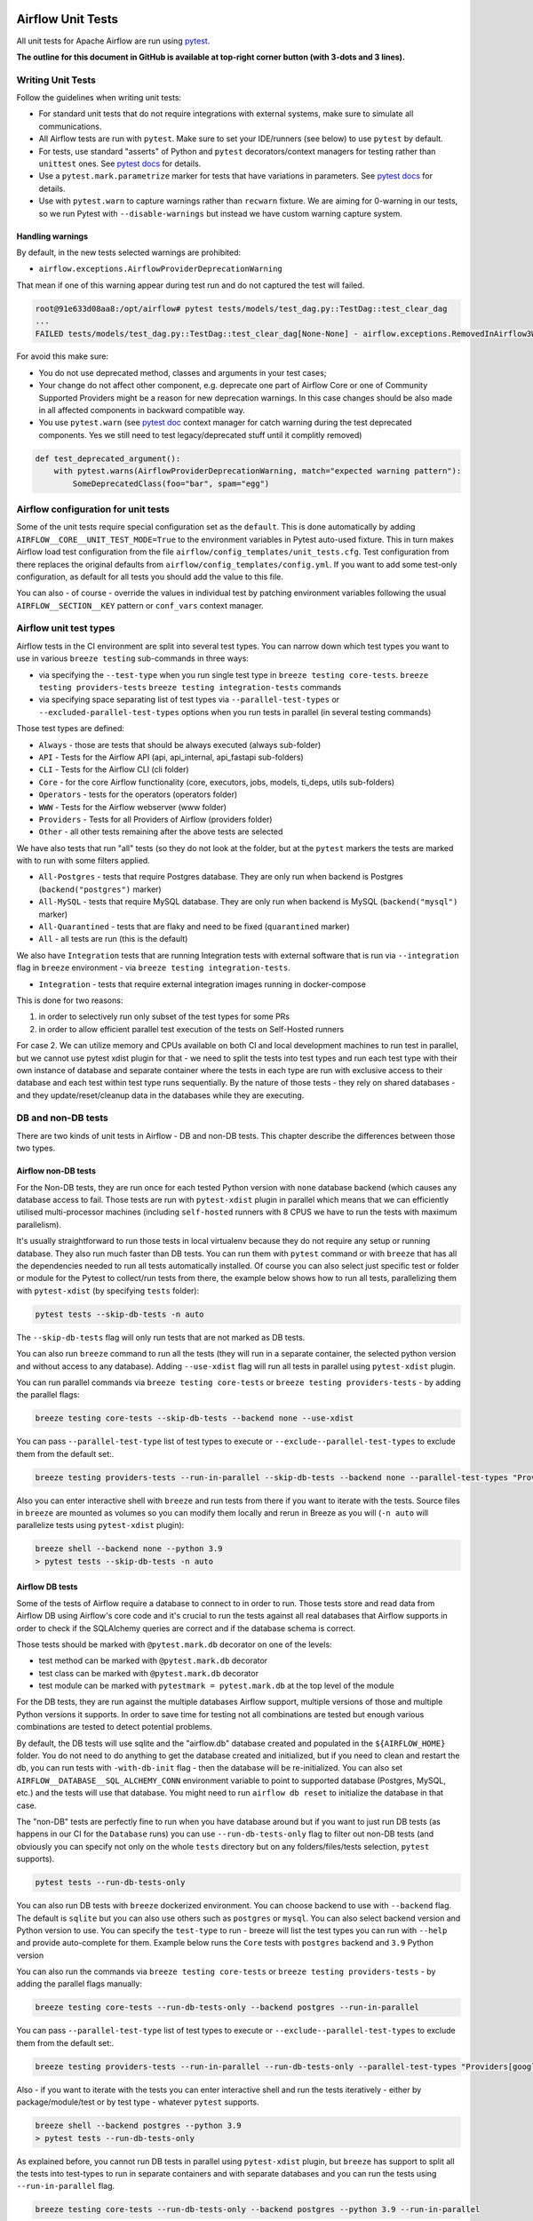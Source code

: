  .. Licensed to the Apache Software Foundation (ASF) under one
    or more contributor license agreements.  See the NOTICE file
    distributed with this work for additional information
    regarding copyright ownership.  The ASF licenses this file
    to you under the Apache License, Version 2.0 (the
    "License"); you may not use this file except in compliance
    with the License.  You may obtain a copy of the License at

 ..   http://www.apache.org/licenses/LICENSE-2.0

 .. Unless required by applicable law or agreed to in writing,
    software distributed under the License is distributed on an
    "AS IS" BASIS, WITHOUT WARRANTIES OR CONDITIONS OF ANY
    KIND, either express or implied.  See the License for the
    specific language governing permissions and limitations
    under the License.

Airflow Unit Tests
==================

All unit tests for Apache Airflow are run using `pytest <http://doc.pytest.org/en/latest/>`_.

**The outline for this document in GitHub is available at top-right corner button (with 3-dots and 3 lines).**

Writing Unit Tests
------------------

Follow the guidelines when writing unit tests:

* For standard unit tests that do not require integrations with external systems, make sure to simulate all communications.
* All Airflow tests are run with ``pytest``. Make sure to set your IDE/runners (see below) to use ``pytest`` by default.
* For tests, use standard "asserts" of Python and ``pytest`` decorators/context managers for testing
  rather than ``unittest`` ones. See `pytest docs <http://doc.pytest.org/en/latest/assert.html>`__ for details.
* Use a ``pytest.mark.parametrize`` marker for tests that have variations in parameters.
  See `pytest docs <https://docs.pytest.org/en/latest/how-to/parametrize.html>`__ for details.
* Use with ``pytest.warn`` to capture warnings rather than ``recwarn`` fixture. We are aiming for 0-warning in our
  tests, so we run Pytest with ``--disable-warnings`` but instead we have custom warning capture system.

Handling warnings
.................

By default, in the new tests selected warnings are prohibited:

* ``airflow.exceptions.AirflowProviderDeprecationWarning``

That mean if one of this warning appear during test run and do not captured the test will failed.

.. code-block:: console

    root@91e633d08aa8:/opt/airflow# pytest tests/models/test_dag.py::TestDag::test_clear_dag
    ...
    FAILED tests/models/test_dag.py::TestDag::test_clear_dag[None-None] - airflow.exceptions.RemovedInAirflow3Warning: Calling `DAG.create_dagrun()` without an explicit data interval is deprecated

For avoid this make sure:

* You do not use deprecated method, classes and arguments in your test cases;
* Your change do not affect other component, e.g. deprecate one part of Airflow Core or one of Community Supported
  Providers might be a reason for new deprecation warnings. In this case changes should be also made in all affected
  components in backward compatible way.
* You use ``pytest.warn`` (see `pytest doc <https://docs.pytest.org/en/latest/how-to/capture-warnings.html#warns>`__
  context manager for catch warning during the test deprecated components.
  Yes we still need to test legacy/deprecated stuff until it complitly removed)

.. code-block:: python

    def test_deprecated_argument():
        with pytest.warns(AirflowProviderDeprecationWarning, match="expected warning pattern"):
            SomeDeprecatedClass(foo="bar", spam="egg")


Airflow configuration for unit tests
------------------------------------

Some of the unit tests require special configuration set as the ``default``. This is done automatically by
adding ``AIRFLOW__CORE__UNIT_TEST_MODE=True`` to the environment variables in Pytest auto-used
fixture. This in turn makes Airflow load test configuration from the file
``airflow/config_templates/unit_tests.cfg``. Test configuration from there replaces the original
defaults from ``airflow/config_templates/config.yml``. If you want to add some test-only configuration,
as default for all tests you should add the value to this file.

You can also - of course - override the values in individual test by patching environment variables following
the usual ``AIRFLOW__SECTION__KEY`` pattern or ``conf_vars`` context manager.

Airflow unit test types
-----------------------

Airflow tests in the CI environment are split into several test types. You can narrow down which
test types you want to use in various ``breeze testing`` sub-commands in three ways:

* via specifying the ``--test-type`` when you run single test type in ``breeze testing core-tests``.
  ``breeze testing providers-tests`` ``breeze testing integration-tests`` commands
* via specifying space separating list of test types via ``--parallel-test-types`` or
  ``--excluded-parallel-test-types`` options when you run tests in parallel (in several testing commands)

Those test types are defined:

* ``Always`` - those are tests that should be always executed (always sub-folder)
* ``API`` - Tests for the Airflow API (api, api_internal, api_fastapi sub-folders)
* ``CLI`` - Tests for the Airflow CLI (cli folder)
* ``Core`` - for the core Airflow functionality (core, executors, jobs, models, ti_deps, utils sub-folders)
* ``Operators`` - tests for the operators (operators folder)
* ``WWW`` - Tests for the Airflow webserver (www folder)
* ``Providers`` - Tests for all Providers of Airflow (providers folder)
* ``Other`` - all other tests remaining after the above tests are selected

We have also tests that run "all" tests (so they do not look at the folder, but at the ``pytest`` markers
the tests are marked with to run with some filters applied.

* ``All-Postgres`` - tests that require Postgres database. They are only run when backend is Postgres (``backend("postgres")`` marker)
* ``All-MySQL`` - tests that require MySQL database. They are only run when backend is MySQL (``backend("mysql")`` marker)
* ``All-Quarantined`` - tests that are flaky and need to be fixed (``quarantined`` marker)
* ``All`` - all tests are run (this is the default)


We also have ``Integration`` tests that are running Integration tests with external software that is run
via ``--integration`` flag in ``breeze`` environment - via ``breeze testing integration-tests``.

* ``Integration`` - tests that require external integration images running in docker-compose

This is done for two reasons:

1. in order to selectively run only subset of the test types for some PRs
2. in order to allow efficient parallel test execution of the tests on Self-Hosted runners

For case 2. We can utilize memory and CPUs available on both CI and local development machines to run
test in parallel, but we cannot use pytest xdist plugin for that - we need to split the tests into test
types and run each test type with their own instance of database and separate container where the tests
in each type are run with exclusive access to their database and each test within test type runs sequentially.
By the nature of those tests - they rely on shared databases - and they update/reset/cleanup data in the
databases while they are executing.


DB and non-DB tests
-------------------

There are two kinds of unit tests in Airflow - DB and non-DB tests. This chapter describe the differences
between those two types.

Airflow non-DB tests
....................

For the Non-DB tests, they are run once for each tested Python version with ``none`` database backend (which
causes any database access to fail. Those tests are run with ``pytest-xdist`` plugin in parallel which
means that we can efficiently utilised multi-processor machines (including ``self-hosted`` runners with
8 CPUS we have to run the tests with maximum parallelism).

It's usually straightforward to run those tests in local virtualenv because they do not require any
setup or running database. They also run much faster than DB tests. You can run them with ``pytest`` command
or with ``breeze`` that has all the dependencies needed to run all tests automatically installed. Of course
you can also select just specific test or folder or module for the Pytest to collect/run tests from there,
the example below shows how to run all tests, parallelizing them with ``pytest-xdist``
(by specifying ``tests`` folder):

.. code-block:: bash

    pytest tests --skip-db-tests -n auto


The ``--skip-db-tests`` flag will only run tests that are not marked as DB tests.


You can also run ``breeze`` command to run all the tests (they will run in a separate container,
the selected python version and without access to any database). Adding ``--use-xdist`` flag will run all
tests in parallel using ``pytest-xdist`` plugin.

You can run parallel commands via ``breeze testing core-tests`` or ``breeze testing providers-tests``
- by adding the parallel flags:

.. code-block:: bash

    breeze testing core-tests --skip-db-tests --backend none --use-xdist

You can pass ``--parallel-test-type`` list of test types to execute or ``--exclude--parallel-test-types``
to exclude them from the default set:.

.. code-block:: bash

    breeze testing providers-tests --run-in-parallel --skip-db-tests --backend none --parallel-test-types "Providers[google] Providers[amazon]"

Also you can enter interactive shell with ``breeze`` and run tests from there if you want to iterate
with the tests. Source files in ``breeze`` are mounted as volumes so you can modify them locally and
rerun in Breeze as you will (``-n auto`` will parallelize tests using ``pytest-xdist`` plugin):

.. code-block:: bash

    breeze shell --backend none --python 3.9
    > pytest tests --skip-db-tests -n auto


Airflow DB tests
................

Some of the tests of Airflow require a database to connect to in order to run. Those tests store and read data
from Airflow DB using Airflow's core code and it's crucial to run the tests against all real databases
that Airflow supports in order to check if the SQLAlchemy queries are correct and if the database schema is
correct.

Those tests should be marked with ``@pytest.mark.db`` decorator on one of the levels:

* test method can be marked with ``@pytest.mark.db`` decorator
* test class can be marked with ``@pytest.mark.db`` decorator
* test module can be marked with ``pytestmark = pytest.mark.db`` at the top level of the module

For the DB tests, they are run against the multiple databases Airflow support, multiple versions of those
and multiple Python versions it supports. In order to save time for testing not all combinations are
tested but enough various combinations are tested to detect potential problems.

By default, the DB tests will use sqlite and the "airflow.db" database created and populated in the
``${AIRFLOW_HOME}`` folder. You do not need to do anything to get the database created and initialized,
but if you need to clean and restart the db, you can run tests with ``-with-db-init`` flag - then the
database will be re-initialized. You can also set ``AIRFLOW__DATABASE__SQL_ALCHEMY_CONN`` environment
variable to point to supported database (Postgres, MySQL, etc.) and the tests will use that database. You
might need to run ``airflow db reset`` to initialize the database in that case.

The "non-DB" tests are perfectly fine to run when you have database around but if you want to just run
DB tests (as happens in our CI for the ``Database`` runs) you can use ``--run-db-tests-only`` flag to filter
out non-DB tests (and obviously you can specify not only on the whole ``tests`` directory but on any
folders/files/tests selection, ``pytest`` supports).

.. code-block:: bash

    pytest tests --run-db-tests-only

You can also run DB tests with ``breeze`` dockerized environment. You can choose backend to use with
``--backend`` flag. The default is ``sqlite`` but you can also use others such as ``postgres`` or ``mysql``.
You can also select backend version and Python version to use. You can specify the ``test-type`` to run -
breeze will list the test types you can run with ``--help`` and provide auto-complete for them. Example
below runs the ``Core`` tests with ``postgres`` backend and ``3.9`` Python version

You can also run the commands via ``breeze testing core-tests`` or ``breeze testing providers-tests``
- by adding the parallel flags manually:

.. code-block:: bash

    breeze testing core-tests --run-db-tests-only --backend postgres --run-in-parallel

You can pass ``--parallel-test-type`` list of test types to execute or ``--exclude--parallel-test-types``
to exclude them from the default set:.

.. code-block:: bash

    breeze testing providers-tests --run-in-parallel --run-db-tests-only --parallel-test-types "Providers[google] Providers[amazon]"


Also - if you want to iterate with the tests you can enter interactive shell and run the tests iteratively -
either by package/module/test or by test type - whatever ``pytest`` supports.

.. code-block:: bash

    breeze shell --backend postgres --python 3.9
    > pytest tests --run-db-tests-only

As explained before, you cannot run DB tests in parallel using ``pytest-xdist`` plugin, but ``breeze`` has
support to split all the tests into test-types to run in separate containers and with separate databases
and you can run the tests using ``--run-in-parallel`` flag.

.. code-block:: bash

    breeze testing core-tests --run-db-tests-only --backend postgres --python 3.9 --run-in-parallel

Examples of marking test as DB test
...................................

You can apply the marker on method/function/class level with ``@pytest.mark.db_test`` decorator or
at the module level with ``pytestmark = pytest.mark.db_test`` at the top level of the module.

It's up to the author to decide whether to mark the test, class, or module as "DB-test" - generally the
less DB tests - the better and if we can clearly separate the parts that are DB from non-DB, we should,
but also it's ok if few tests are marked as DB tests when they are not but they are part of the class
or module that is "mostly-DB".

Sometimes, when your class can be clearly split to DB and non-DB parts, it's better to split the class
into two separate classes and mark only the DB class as DB test.

Method level:

.. code-block:: python

   import pytest


   @pytest.mark.db_test
   def test_add_tagging(self, sentry, task_instance): ...

Class level:


.. code-block:: python

   import pytest


   @pytest.mark.db_test
   class TestDatabricksHookAsyncAadTokenSpOutside: ...

Module level (at the top of the module):

.. code-block:: python

   import pytest

   from airflow.models.baseoperator import BaseOperator
   from airflow.models.dag import DAG
   from airflow.ti_deps.dep_context import DepContext
   from airflow.ti_deps.deps.task_concurrency_dep import TaskConcurrencyDep

   pytestmark = pytest.mark.db_test


Best practices for DB tests
...........................

Usually when you add new tests you add tests "similar" to the ones that are already there. In most cases,
therefore you do not have to worry about the test type - it will be automatically selected for you by the
fact that the Test Class that you add the tests or the whole module will be marked with ``db_test`` marker.

You should strive to write "pure" non-db unit tests (i.e. DB tests) but sometimes it's just better to plug-in
the existing framework of DagRuns, Dags, Connections and Variables to use the Database directly rather
than having to mock the DB access for example. It's up to you to decide.

However, if you choose to write DB tests you have to make sure you add the ``db_test`` marker - either to
the test method, class (with decorator) or whole module (with pytestmark at the top level of the module).

In most cases when you add tests to existing modules or classes, you follow similar tests so you do not
have to do anything, but in some cases you need to decide if your test should be marked as DB test or
whether it should be changed to not use the database at all.

If your test accesses the database but is not marked properly the Non-DB test in CI will fail with this message:

.. code ::

    "Your test accessed the DB but `_AIRFLOW_SKIP_DB_TESTS` is set.
    Either make sure your test does not use database or mark your test with `@pytest.mark.db_test`.


How to verify if DB test is correctly classified
................................................

If you want to see if your DB test is correctly classified, you can run the test or group
of tests with ``--skip-db-tests`` flag.

You can run the all (or subset of) test types if you want to make sure all of the problems are fixed

  .. code-block:: bash

     breeze testing core-tests --skip-db-tests tests/your_test.py

For the whole test suite you can run:

  .. code-block:: bash

     breeze testing core-tests --skip-db-tests

For selected test types (example - the tests will run for Providers/API/CLI code only:

  .. code-block:: bash

     breeze testing providers-tests --skip-db-tests --parallel-test-types "Providers[google] Providers[amazon]"

You can also enter interactive shell with ``--skip-db-tests`` flag and run the tests iteratively

  .. code-block:: bash

     breeze shell --skip-db-tests
     > pytest tests/your_test.py


How to make your test not depend on DB
......................................

This is tricky and there is no single solution. Sometimes we can mock-out the methods that require
DB access or objects that normally require database. Sometimes we can decide to test just sinle method
of class rather than more complex set of steps. Generally speaking it's good to have as many "pure"
unit tests that require no DB as possible comparing to DB tests. They are usually faster an more
reliable as well.


Special cases
.............

There are some tricky test cases that require special handling. Here are some of them:


Parameterized tests stability
~~~~~~~~~~~~~~~~~~~~~~~~~~~~~

The parameterized tests require stable order of parameters if they are run via xdist - because the parameterized
tests are distributed among multiple processes and handled separately. In some cases the parameterized tests
have undefined / random order (or parameters are not hashable - for example set of enums). In such cases
the xdist execution of the tests will fail and you will get an error mentioning "Known Limitations of xdist".
You can see details about the limitation `here <https://pytest-xdist.readthedocs.io/en/latest/known-limitations.html>`_

The error in this case will look similar to:

.. code-block::

   Different tests were collected between gw0 and gw7. The difference is:


The fix for that is to sort the parameters in ``parametrize``. For example instead of this:

.. code-block:: python

   @pytest.mark.parametrize("status", ALL_STATES)
   def test_method(): ...


do that:


.. code-block:: python

   @pytest.mark.parametrize("status", sorted(ALL_STATES))
   def test_method(): ...

Similarly if your parameters are defined as result of utcnow() or other dynamic method - you should
avoid that, or assign unique IDs for those parametrized tests. Instead of this:

.. code-block:: python

   @pytest.mark.parametrize(
       "url, expected_dag_run_ids",
       [
           (
               f"api/v1/dags/TEST_DAG_ID/dagRuns?end_date_gte="
               f"{urllib.parse.quote((timezone.utcnow() + timedelta(days=1)).isoformat())}",
               [],
           ),
           (
               f"api/v1/dags/TEST_DAG_ID/dagRuns?end_date_lte="
               f"{urllib.parse.quote((timezone.utcnow() + timedelta(days=1)).isoformat())}",
               ["TEST_DAG_RUN_ID_1", "TEST_DAG_RUN_ID_2"],
           ),
       ],
   )
   def test_end_date_gte_lte(url, expected_dag_run_ids): ...

Do this:

.. code-block:: python

   @pytest.mark.parametrize(
       "url, expected_dag_run_ids",
       [
           pytest.param(
               f"api/v1/dags/TEST_DAG_ID/dagRuns?end_date_gte="
               f"{urllib.parse.quote((timezone.utcnow() + timedelta(days=1)).isoformat())}",
               [],
               id="end_date_gte",
           ),
           pytest.param(
               f"api/v1/dags/TEST_DAG_ID/dagRuns?end_date_lte="
               f"{urllib.parse.quote((timezone.utcnow() + timedelta(days=1)).isoformat())}",
               ["TEST_DAG_RUN_ID_1", "TEST_DAG_RUN_ID_2"],
               id="end_date_lte",
           ),
       ],
   )
   def test_end_date_gte_lte(url, expected_dag_run_ids): ...



Problems with Non-DB test collection
~~~~~~~~~~~~~~~~~~~~~~~~~~~~~~~~~~~~

Sometimes, even if the whole module is marked as ``@pytest.mark.db_test``, parsing the file and collecting
tests will fail when ``--skip-db-tests`` is used because some of the imports or objects created in the
module will read the database.

Usually what helps is to move such initialization code to inside the tests or pytest fixtures (and pass
objects needed by tests as fixtures rather than importing them from the module). Similarly you might
use DB - bound objects (like Connection) in your ``parametrize`` specification - this will also fail pytest
collection. Move creation of such objects to inside the tests:

Moving object creation from top-level to inside tests. This code will break collection of tests even if
the test is marked as DB test:


.. code-block:: python

   TI = TaskInstance(
       task=BashOperator(task_id="test", bash_command="true", dag=DAG(dag_id="id"), start_date=datetime.now()),
       run_id="fake_run",
       state=State.RUNNING,
   )


   class TestCallbackRequest:
       @pytest.mark.parametrize(
           "input,request_class",
           [
               (CallbackRequest(full_filepath="filepath", msg="task_failure"), CallbackRequest),
               (
                   TaskCallbackRequest(
                       full_filepath="filepath",
                       simple_task_instance=SimpleTaskInstance.from_ti(ti=TI),
                       is_failure_callback=True,
                   ),
                   TaskCallbackRequest,
               ),
               (
                   DagCallbackRequest(
                       full_filepath="filepath",
                       dag_id="fake_dag",
                       run_id="fake_run",
                       is_failure_callback=False,
                   ),
                   DagCallbackRequest,
               ),
               (
                   SlaCallbackRequest(
                       full_filepath="filepath",
                       dag_id="fake_dag",
                   ),
                   SlaCallbackRequest,
               ),
           ],
       )
       def test_from_json(self, input, request_class): ...


Instead - this will not break collection. The TaskInstance is not initialized when the module is parsed,
it will only be initialized when the test gets executed because we moved initialization of it from
top level / parametrize to inside the test:

.. code-block:: python

  pytestmark = pytest.mark.db_test


  class TestCallbackRequest:
      @pytest.mark.parametrize(
          "input,request_class",
          [
              (CallbackRequest(full_filepath="filepath", msg="task_failure"), CallbackRequest),
              (
                  None,  # to be generated when test is run
                  TaskCallbackRequest,
              ),
              (
                  DagCallbackRequest(
                      full_filepath="filepath",
                      dag_id="fake_dag",
                      run_id="fake_run",
                      is_failure_callback=False,
                  ),
                  DagCallbackRequest,
              ),
              (
                  SlaCallbackRequest(
                      full_filepath="filepath",
                      dag_id="fake_dag",
                  ),
                  SlaCallbackRequest,
              ),
          ],
      )
      def test_from_json(self, input, request_class):
          if input is None:
              ti = TaskInstance(
                  task=BashOperator(
                      task_id="test", bash_command="true", dag=DAG(dag_id="id"), start_date=datetime.now()
                  ),
                  run_id="fake_run",
                  state=State.RUNNING,
              )

              input = TaskCallbackRequest(
                  full_filepath="filepath",
                  simple_task_instance=SimpleTaskInstance.from_ti(ti=ti),
                  is_failure_callback=True,
              )


Sometimes it is difficult to rewrite the tests, so you might add conditional handling and mock out some
database-bound methods or objects to avoid hitting the database during test collection. The code below
will hit the Database while parsing the tests, because this is what Variable.setdefault does when
parametrize specification is being parsed - even if test is marked as DB test.


.. code-block:: python

    from airflow.models.variable import Variable

    pytestmark = pytest.mark.db_test

    initial_db_init()


    @pytest.mark.parametrize(
        "env, expected",
        [
            pytest.param(
                {"plain_key": "plain_value"},
                "{'plain_key': 'plain_value'}",
                id="env-plain-key-val",
            ),
            pytest.param(
                {"plain_key": Variable.setdefault("plain_var", "banana")},
                "{'plain_key': 'banana'}",
                id="env-plain-key-plain-var",
            ),
            pytest.param(
                {"plain_key": Variable.setdefault("secret_var", "monkey")},
                "{'plain_key': '***'}",
                id="env-plain-key-sensitive-var",
            ),
            pytest.param(
                {"plain_key": "{{ var.value.plain_var }}"},
                "{'plain_key': '{{ var.value.plain_var }}'}",
                id="env-plain-key-plain-tpld-var",
            ),
        ],
    )
    def test_rendered_task_detail_env_secret(patch_app, admin_client, request, env, expected): ...


You can make the code conditional and mock out the Variable to avoid hitting the database.


.. code-block:: python

    from airflow.models.variable import Variable

    pytestmark = pytest.mark.db_test


    if os.environ.get("_AIRFLOW_SKIP_DB_TESTS") == "true":
        # Handle collection of the test by non-db case
        Variable = mock.MagicMock()  # type: ignore[misc] # noqa: F811
    else:
        initial_db_init()


    @pytest.mark.parametrize(
        "env, expected",
        [
            pytest.param(
                {"plain_key": "plain_value"},
                "{'plain_key': 'plain_value'}",
                id="env-plain-key-val",
            ),
            pytest.param(
                {"plain_key": Variable.setdefault("plain_var", "banana")},
                "{'plain_key': 'banana'}",
                id="env-plain-key-plain-var",
            ),
            pytest.param(
                {"plain_key": Variable.setdefault("secret_var", "monkey")},
                "{'plain_key': '***'}",
                id="env-plain-key-sensitive-var",
            ),
            pytest.param(
                {"plain_key": "{{ var.value.plain_var }}"},
                "{'plain_key': '{{ var.value.plain_var }}'}",
                id="env-plain-key-plain-tpld-var",
            ),
        ],
    )
    def test_rendered_task_detail_env_secret(patch_app, admin_client, request, env, expected): ...

You can also use fixture to create object that needs database just like this.


.. code-block:: python

    from airflow.models import Connection

    pytestmark = pytest.mark.db_test


    @pytest.fixture()
    def get_connection1():
        return Connection()


    @pytest.fixture()
    def get_connection2():
        return Connection(host="apache.org", extra={})


    @pytest.mark.parametrize(
        "conn",
        [
            "get_connection1",
            "get_connection2",
        ],
    )
    def test_as_json_from_connection(self, conn: Connection):
        conn = request.getfixturevalue(conn)
        ...

Running Unit tests
------------------

Running Unit Tests from PyCharm IDE
...................................

To run unit tests from the PyCharm IDE, create the `local virtualenv <../07_local_virtualenv.rst>`_,
select it as the default project's environment, then configure your test runner:

.. image:: images/pycharm/configure_test_runner.png
    :align: center
    :alt: Configuring test runner

and run unit tests as follows:

.. image:: images/pycharm/running_unittests.png
    :align: center
    :alt: Running unit tests

**NOTE:** You can run the unit tests in the standalone local virtualenv
(with no Breeze installed) if they do not have dependencies such as
Postgres/MySQL/Hadoop/etc.

Running Unit Tests from PyCharm IDE using Breeze
................................................

Ideally, all unit tests should be run using the standardized Breeze environment.  While not
as convenient as the one-click "play button" in PyCharm, the IDE can be configured to do
this in two clicks.

1. Add Breeze as an "External Tool":

   a. From the settings menu, navigate to Tools > External Tools
   b. Click the little plus symbol to open the "Create Tool" popup and fill it out:

.. image:: images/pycharm/pycharm_create_tool.png
    :align: center
    :alt: Installing Python extension

2. Add the tool to the context menu:

   a. From the settings menu, navigate to Appearance & Behavior > Menus & Toolbars > Project View Popup Menu
   b. Click on the list of entries where you would like it to be added.  Right above or below "Project View Popup Menu Run Group" may be a good choice, you can drag and drop this list to rearrange the placement later as desired.
   c. Click the little plus at the top of the popup window
   d. Find your "External Tool" in the new "Choose Actions to Add" popup and click OK.  If you followed the image above, it will be at External Tools > External Tools > Breeze

**Note:** That only adds the option to that one menu.  If you would like to add it to the context menu
when right-clicking on a tab at the top of the editor, for example, follow the steps above again
and place it in the "Editor Tab Popup Menu"

.. image:: images/pycharm/pycharm_add_to_context.png
    :align: center
    :alt: Installing Python extension

3. To run tests in Breeze, right click on the file or directory in the Project View and click Breeze.


Running Unit Tests from Visual Studio Code
..........................................

To run unit tests from the Visual Studio Code:

1. Using the ``Extensions`` view install Python extension, reload if required

.. image:: images/vscode_install_python_extension.png
    :align: center
    :alt: Installing Python extension

2. Using the ``Testing`` view click on ``Configure Python Tests`` and select ``pytest`` framework

.. image:: images/vscode_configure_python_tests.png
    :align: center
    :alt: Configuring Python tests

.. image:: images/vscode_select_pytest_framework.png
    :align: center
    :alt: Selecting pytest framework

3. Open ``/.vscode/settings.json`` and add ``"python.testing.pytestArgs": ["tests"]`` to enable tests discovery

.. image:: images/vscode_add_pytest_settings.png
    :align: center
    :alt: Enabling tests discovery

4. Now you are able to run and debug tests from both the ``Testing`` view and test files

.. image:: images/vscode_run_tests.png
    :align: center
    :alt: Running tests

Running Unit Tests in local virtualenv
......................................

To run unit, integration, and system tests from the Breeze and your
virtualenv, you can use the `pytest <http://doc.pytest.org/en/latest/>`_ framework.

Custom ``pytest`` plugin runs ``airflow db init`` and ``airflow db reset`` the first
time you launch them. So, you can count on the database being initialized. Currently,
when you run tests not supported **in the local virtualenv, they may either fail
or provide an error message**.

There are many available options for selecting a specific test in ``pytest``. Details can be found
in the official documentation, but here are a few basic examples:

.. code-block:: bash

    pytest tests/core -k "TestCore and not check"

This runs the ``TestCore`` class but skips tests of this class that include 'check' in their names.
For better performance (due to a test collection), run:

.. code-block:: bash

    pytest tests/core/test_core.py -k "TestCore and not bash"

This flag is useful when used to run a single test like this:

.. code-block:: bash

    pytest tests/core/test_core.py -k "test_check_operators"

This can also be done by specifying a full path to the test:

.. code-block:: bash

    pytest tests/core/test_core.py::TestCore::test_dag_params_and_task_params

To run the whole test class, enter:

.. code-block:: bash

    pytest tests/core/test_core.py::TestCore

You can use all available ``pytest`` flags. For example, to increase a log level
for debugging purposes, enter:

.. code-block:: bash

    pytest --log-cli-level=DEBUG tests/core/test_core.py::TestCore


Running Tests using Breeze interactive shell
............................................

You can run tests interactively using regular pytest commands inside the Breeze shell. This has the
advantage, that Breeze container has all the dependencies installed that are needed to run the tests
and it will ask you to rebuild the image if it is needed and some new dependencies should be installed.

By using interactive shell and iterating over the tests, you can iterate and re-run tests one-by-one
or group by group right after you modified them.

Entering the shell is as easy as:

.. code-block:: bash

     breeze

This should drop you into the container.

You can also use other switches (like ``--backend`` for example) to configure the environment for your
tests (and for example to switch to different database backend - see ``--help`` for more details).

Once you enter the container, you might run regular pytest commands. For example:

.. code-block:: bash

    pytest --log-cli-level=DEBUG tests/core/test_core.py::TestCore


Running Tests using Breeze from the Host
........................................

If you wish to only run tests and not to drop into the shell, apply the
``tests`` command. You can add extra targets and pytest flags after the ``tests`` command. Note that
often you want to run the tests with a clean/reset db, so usually you want to add ``--db-reset`` flag
to breeze command. The Breeze image usually will have all the dependencies needed and it
will ask you to rebuild the image if it is needed and some new dependencies should be installed.

.. code-block:: bash

     breeze testing providers-tests providers/http/tests/http/hooks/test_http.py tests/core/test_core.py --db-reset --log-cli-level=DEBUG

You can run the whole core test suite without adding the test target:

.. code-block:: bash

    breeze core-testing tests --db-reset

You can run the whole providers test suite without adding the test target:

.. code-block:: bash

    breeze providers-testing tests --db-reset

You can also specify individual tests or a group of tests:

.. code-block:: bash

    breeze testing core-tests --db-reset tests/core/test_core.py::TestCore

You can also limit the tests to execute to specific group of tests

.. code-block:: bash

    breeze testing core-tests --test-type Other

In case of Providers tests, you can run tests for all providers

.. code-block:: bash

    breeze testing providers-tests --test-type Providers

You can limit the set of providers you would like to run tests of

.. code-block:: bash

    breeze testing providers-tests --test-type "Providers[airbyte,http]"

You can also run all providers but exclude the providers you would like to skip

.. code-block:: bash

    breeze testing providers-tests --test-type "Providers[-amazon,google]"


Sometimes you need to inspect docker compose after tests command complete,
for example when test environment could not be properly set due to
failed health-checks. This can be achieved with ``--skip-docker-compose-down``
flag:

.. code-block:: bash

    breeze testing core-tests --skip--docker-compose-down


Running full Airflow unit test suite in parallel
................................................

If you run ``breeze testing core-tests --run-in-parallel`` or
``breeze testing providers-tests --run-in-parallel`` tests run in parallel
on your development machine - maxing out the number of parallel runs at the number of cores you
have available in your Docker engine.

In case you do not have enough memory available to your Docker (8 GB), the ``Integration``. ``Provider``
and ``Core`` test type are executed sequentially with cleaning the docker setup in-between. This
allows to print

This allows for massive speedup in full test execution. On 8 CPU machine with 16 cores and 64 GB memory
and fast SSD disk, the whole suite of tests completes in about 5 minutes (!). Same suite of tests takes
more than 30 minutes on the same machine when tests are run sequentially.

.. note::

  On MacOS you might have less CPUs and less memory available to run the tests than you have in the host,
  simply because your Docker engine runs in a Linux Virtual Machine under-the-hood. If you want to make
  use of the parallelism and memory usage for the CI tests you might want to increase the resources available
  to your docker engine. See the `Resources <https://docs.docker.com/docker-for-mac/#resources>`_ chapter
  in the ``Docker for Mac`` documentation on how to do it.

You can also limit the parallelism by specifying the maximum number of parallel jobs via
MAX_PARALLEL_TEST_JOBS variable. If you set it to "1", all the test types will be run sequentially.

.. code-block:: bash

    MAX_PARALLEL_TEST_JOBS="1" ./scripts/ci/testing/ci_run_airflow_testing.sh

.. note::

  In case you would like to cleanup after execution of such tests you might have to cleanup
  some of the docker containers running in case you use ctrl-c to stop execution. You can easily do it by
  running this command (it will kill all docker containers running so do not use it if you want to keep some
  docker containers running):

  .. code-block:: bash

      docker kill $(docker ps -q)

Running Backend-Specific Tests
..............................

Tests that are using a specific backend are marked with a custom pytest marker ``pytest.mark.backend``.
The marker has a single parameter - the name of a backend. It corresponds to the ``--backend`` switch of
the Breeze environment (one of ``mysql``, ``sqlite``, or ``postgres``). Backend-specific tests only run when
the Breeze environment is running with the right backend. If you specify more than one backend
in the marker, the test runs for all specified backends.

Example of the ``postgres`` only test:

.. code-block:: python

    @pytest.mark.backend("postgres")
    def test_copy_expert(self): ...


Example of the ``postgres,mysql`` test (they are skipped with the ``sqlite`` backend):

.. code-block:: python

    @pytest.mark.backend("postgres", "mysql")
    def test_celery_executor(self): ...


You can use the custom ``--backend`` switch in pytest to only run tests specific for that backend.
Here is an example of running only postgres-specific backend tests:

.. code-block:: bash

    pytest --backend postgres

Running Long-running tests
..........................

Some of the tests rung for a long time. Such tests are marked with ``@pytest.mark.long_running`` annotation.
Those tests are skipped by default. You can enable them with ``--include-long-running`` flag. You
can also decide to only run tests with ``-m long-running`` flags to run only those tests.

Running Quarantined tests
.........................

Some of our tests are quarantined. This means that this test will be run in isolation and that it will be
re-run several times. Also when quarantined tests fail, the whole test suite will not fail. The quarantined
tests are usually flaky tests that need some attention and fix.

Those tests are marked with ``@pytest.mark.quarantined`` annotation.
Those tests are skipped by default. You can enable them with ``--include-quarantined`` flag. You
can also decide to only run tests with ``-m quarantined`` flag to run only those tests.


Compatibility Provider unit tests against older airflow releases
----------------------------------------------------------------

Why we run provider compatibility tests
.......................................

Our CI runs provider tests for providers with previous compatible airflow releases. This allows to check
if the providers still work when installed for older airflow versions.

The back-compatibility tests based on the configuration specified in the
``PROVIDERS_COMPATIBILITY_TESTS_MATRIX`` constant in the ``./dev/breeze/src/airflow_breeze/global_constants.py``
file - where we specify:

* Python version
* Airflow version
* which providers should be removed for the tests (exclusions)
* whether to run tests for this Airflow/Python version

Those tests can be used to test compatibility of the providers with past (and future!) releases of airflow.
For example it could be used to run latest provider versions with released or main
Airflow 3 if they are developed independently.

The tests use the current source version of ``tests`` folder and current ``providers`` - so care should be
taken that the tests implemented for providers in the sources allow to run it against previous versions
of Airflow and against Airflow installed from PyPI package rather than from the sources.

Running the compatibility tests locally
.......................................

Running tests can be easily done locally by running appropriate ``breeze`` command. In CI the command
is slightly different as it is run using providers build using wheel packages, but it is faster
to run it locally and easier to iterate if you need to fix provider using provider sources mounted
directly to the container.

1. Make sure to build latest Breeze ci image

.. code-block:: bash

   breeze ci-image build --python 3.9

2. Enter breeze environment by selecting the appropriate airflow version and choosing
   ``providers-and-tests`` option for ``--mount-sources`` flag.

.. code-block:: bash

  breeze shell --use-airflow-version 2.9.1 --mount-sources providers-and-tests

3. You can then run tests as usual:

.. code-block:: bash

   pytest providers/<provider>/tests/.../test.py

4. Iterate with the tests and providers. Both providers and tests are mounted from local sources so
   changes you do locally in both - tests and provider sources are immediately reflected inside the
   breeze container and you can re-run the tests inside ``breeze`` container without restarting the
   container (which makes it faster to iterate).

.. note::

   Since providers are installed from sources rather than from packages, plugins from providers are not
   recognised by ProvidersManager for airflow < 2.10 and tests that expect plugins to work might not work.
   In such case you should follow the ``CI`` way of running the tests (see below).

Implementing compatibility for provider tests for older Airflow versions
........................................................................

When you implement tests for providers, you should make sure that they are compatible with older Airflow versions.

Note that some of the tests, if written without taking care about the compatibility, might not work with older
versions of Airflow - this is because of refactorings, renames, and tests relying on internals of Airflow that
are not part of the public API. We deal with it in one of the following ways:

1) If the whole provider is supposed to only work for later airflow version, we remove the whole provider
   by excluding it from compatibility test configuration (see below)

2) Some compatibility shims are defined in ``devel-common/src/tests_common/test_utils/compat.py`` - and
   they can be used to make the tests compatible - for example importing ``ParseImportError`` after the
   exception has been renamed from ``ImportError`` and it would fail in Airflow 2.9, but we have a fallback
   import in ``compat.py`` that falls back to old import automatically, so all tests testing / expecting
   ``ParseImportError`` should import it from the ``tests_common.tests_utils.compat`` module. There are few
   other compatibility shims defined there and you can add more if needed in a similar way.

3) If only some tests are not compatible and use features that are available only in newer airflow version,
   we can mark those tests with appropriate ``AIRFLOW_V_2_X_PLUS`` boolean constant defined in ``version_compat.py``
   For example:

.. code-block:: python

  from tests_common.test_utils.version_compat import AIRFLOW_V_2_10_PLUS


  @pytest.mark.skipif(not AIRFLOW_V_2_10_PLUS, reason="The tests should be skipped for Airflow < 2.10")
  def some_test_that_only_works_for_airflow_2_10_plus():
      pass

4) Sometimes, the tests should only be run when airflow is installed from the sources in main.
   In this case you can add conditional ``skipif`` markerfor ``RUNNING_TESTS_AGAINST_AIRFLOW_PACKAGES``
   to the test. For example:

.. code-block:: python

  from tests_common import RUNNING_TESTS_AGAINST_AIRFLOW_PACKAGES


  @pytest.mark.skipif(
      RUNNING_TESTS_AGAINST_AIRFLOW_PACKAGES, reason="Plugin initialization is done early in case of packages"
  )
  def test_plugin():
      pass

5) Sometimes Pytest collection fails to work, when certain imports used by the tests either do not exist
   or fail with RuntimeError about compatibility ("minimum Airflow version is required") or because they
   raise AirflowOptionalProviderFeatureException. In such case you should wrap the imports in
   ``ignore_provider_compatibility_error`` context manager adding the ``__file__``
   module name as parameter.  This will stop failing pytest collection and automatically skip the whole
   module from unit.

   For example:

.. code-block:: python

   with ignore_provider_compatibility_error("2.8.0", __file__):
       from airflow.providers.common.io.xcom.backend import XComObjectStorageBackend

6) In some cases in order to enable collection of pytest on older airflow version you might need to convert
   top-level import into a local import, so that Pytest parser does not fail on collection.

Running provider compatibility tests in CI
..........................................

In CI those tests are run in a slightly more complex way because we want to run them against the build
providers, rather than mounted from sources.

In case of canary runs we add ``--clean-airflow-installation`` flag that removes all packages before
installing older airflow version, and then installs development dependencies
from latest airflow - in order to avoid case where a provider depends on a new dependency added in latest
version of Airflow. This clean removal and re-installation takes quite some time though and in order to
speed up the tests in regular PRs we only do that in the canary runs.

The exact way CI tests are run can be reproduced locally building providers from selected tag/commit and
using them to install and run tests against the selected airflow version.

Herr id how to reproduce it.

1. Make sure to build latest Breeze ci image

.. code-block:: bash

   breeze ci-image build --python 3.9

2. Build providers from latest sources:

.. code-block:: bash

   rm dist/*
   breeze release-management prepare-provider-distributions --include-not-ready-providers \
      --skip-tag-check --distribution-format wheel

3. Prepare provider constraints

.. code-block:: bash

   breeze release-management generate-constraints --airflow-constraints-mode constraints-source-providers --answer yes

4. Remove providers that are not compatible with Airflow version installed by default. You can look up
   the incompatible providers in the ``PROVIDERS_COMPATIBILITY_TESTS_MATRIX`` constant in the
   ``./dev/breeze/src/airflow_breeze/global_constants.py`` file.

5. Enter breeze environment, installing selected airflow version and the providers prepared from main

.. code-block:: bash

  breeze shell --use-distributions-from-dist --distribution-format wheel --use-airflow-version 2.9.1  \
   --install-airflow-with-constraints --providers-skip-constraints --mount-sources tests

In case you want to reproduce canary run, you need to add ``--clean-airflow-installation`` flag:

.. code-block:: bash

  breeze shell --use-distributions-from-dist --distribution-format wheel --use-airflow-version 2.9.1  \
   --install-airflow-with-constraints --providers-skip-constraints --mount-sources tests --clean-airflow-installation


6. You can then run tests as usual:

.. code-block:: bash

   pytest providers/<provider>/tests/.../test.py

7. Iterate with the tests

The tests are run using:

* airflow installed from PyPI
* tests coming from the current airflow sources (they are mounted inside the breeze image)
* providers built from the current airflow sources and placed in dist

This means that you can modify and run tests and re-run them because sources are mounted from the host,
but if you want to modify provider code you need to exit breeze, rebuild the provider package and
restart breeze using the command above.

Rebuilding single provider package can be done using this command:

.. code-block:: bash

  breeze release-management prepare-provider-distributions \
    --skip-tag-check --distribution-format wheel <provider>

Lowest direct dependency resolution tests
-----------------------------------------

We have special tests that run with the lowest direct resolution of dependencies for Airflow and providers.
This is run in order to check whether we are not using a feature that is not available in an
older version of some dependencies.

Tests with lowest-direct dependency resolution for Airflow
..........................................................

You can test minimum dependencies that are installed by Airflow by running (for example to run "Core" tests):

.. code-block:: bash

    breeze testing core-tests --force-lowest-dependencies --test-type "Core"

You can also iterate on the tests and versions of the dependencies by entering breeze shell and
running the tests from there, after manually downgrading the dependencies:

.. code-block:: bash

    breeze shell   # enter the container
    cd airflow-core
    uv sync --resolution lowest-direct

The way it works - after you enter breeze container, you run the uv-sync in the airflow-core
folder to downgrade the dependencies to the lowest version that is compatible
with the dependencies specified in airflow-core dependencies. You will see it in the output of the breeze
command as a sequence of downgrades like this:

.. code-block:: diff

   - aiohttp==3.9.5
   + aiohttp==3.9.2
   - anyio==4.4.0
   + anyio==3.7.1


Tests with lowest-direct dependency resolution for a Provider
.............................................................

Similarly we can test if the provider tests are working for lowest dependencies of specific provider.

Those tests can be easily run locally with breeze (replace PROVIDER_ID with id of the provider):

.. code-block:: bash

    breeze testing providers-tests --force-lowest-dependencies --test-type "Providers[PROVIDER_ID]"

If you find that the tests are failing for some dependencies, make sure to add minimum version for
the dependency in the provider.yaml file of the appropriate provider and re-run it.

You can also iterate on the tests and versions of the dependencies by entering breeze shell and
manually downgrading dependencies for the provider and running the tests after that:

.. code-block:: bash

    breeze shell
    cd providers/PROVIDER_ID
    uv sync --resolution lowest-direct

Similarly as in case of "Core" tests, the dependencies will be downgraded to the lowest version that is
compatible with the dependencies specified in the provider dependencies and you will see the list of
downgrades in the output of the breeze command. Note that this will be combined downgrades of both
Airflow and selected provider dependencies, so the list will be longer than in case of "Core" tests
and longer than **just** dependencies of the provider. For example for a ``google`` provider, part of the
downgraded dependencies will contain both Airflow and Google Provider dependencies:

.. code-block:: diff

 - flask-login==0.6.3
 + flask-login==0.6.2
 - flask-session==0.5.0
 + flask-session==0.4.0
 - flask-wtf==1.2.1
 + flask-wtf==1.1.0
 - fsspec==2023.12.2
 + fsspec==2023.10.0
 - gcloud-aio-bigquery==7.1.0
 + gcloud-aio-bigquery==6.1.2
 - gcloud-aio-storage==9.2.0

You can also (if your local virtualenv can install the dependencies for the provider)
reproduce the same set of dependencies in your local virtual environment by:

.. code-block:: bash

    cd airflow-core
    uv sync --resolution lowest-direct

for airflow core, and

.. code-block:: bash

    cd providers/PROVIDER_ID
    uv sync --resolution lowest-direct

for the providers.

How to fix failing lowest-direct dependency resolution tests
............................................................

When your tests pass in regular test, but fail in "lowest-direct" dependency resolution tests, you need
to figure out one of the problems:

* lower-bindings missing in the ``pyproject.toml`` file (in ``airflow-core`` or corresponding provider).
  This is usually a very easy thing that takes a little bit of time to figure out especially if you
  just added new feature from a library that you use, just check in the release notes what is the minimum
  version of the library that you can use and set it as the ``>=VERSION`` in the ``pyproject.toml``.

* figuring out if airflow-core or the provider needs additional providers or additional dependencies in dev
  dependency group for the provider - sometimes tests need another provider to be installed that is not
  normally needed as required dependencies of the provider being tested. Those dependencies
  should be added after the ``# Additional devel dependencies`` comment in case of providers. Adding the
  dependencies here means that when ``uv sync`` is run, the packages and it's dependencies will be installed.

.. code-block:: toml

    [dependency-groups]
    dev = [
        "apache-airflow",
        "apache-airflow-task-sdk",
        "apache-airflow-devel-common",
        "apache-airflow-providers-common-sql",
        "apache-airflow-providers-fab",
        # Additional devel dependencies (do not remove this line and add extra development dependencies)
        "deltalake>=0.12.0",
        "apache-airflow-providers-microsoft-azure",
    ]

Sometimes it might get a bit tricky to know what is the minimum version of the library you should be using
but in this case you can easily find it by looking at the error and list of downgraded packages and
guessing which one is the one that is causing the problem. You can then look at the release notes of the
library and find the minimum version but also you can revert to technique known as bisecting which allows
you to quickly figure out the right version without knowing the root cause of the problem.

Assume you suspect library "foo" that was downgraded from 1.0.0 to 0.1.0 is causing the problem. Bisecting
technique looks like follows:

* Run ``uv sync --resolution lowest-direct``(the ``foo`` library is downgraded to 0.1.0). Your test should
  fail.
* make sure that just upgrading the ``foo`` library to 1.0.0 -> re-run failing test (with ``pytest <test>``)
  and see that it passes.
* downgrade the ``foo`` library to 0.1.0 -> re-run failing test (with ``pytest <test>``) and see that it
  fails.
* look at the list of versions available for the library between 0.1.0 and 1.0.0 (for example via
  `<https://pypi.org/project/foo/#history>`_ link - where ``foo`` is your library.
* find a middle version between the 1.0.0 and 0.1.0 and upgrade the library to this version - see if the
  test passes or fails - if it passes, continue with finding the middle version between the current version
  and lower version, if it fails, continue with finding the middle version between the current version and
  higher version.
* continue that way until you find the version that is the lowest version that passes the test.
* set this version in ``pyproject.toml`` file, run ``uv sync --resolution lowest-direct`` and see if the test
  passes. If it does, you are done. If it does not, repeat the process.

You can also skip some of the tests to be run when force lowest dependencies are used when tests are run in
breeze by adding the marker below. This is sometimes needed if your "core" or "provider" tests depend on
all or many providers to be installed (for example tests loading multiple examples or connections):

.. code-block:: python

    from tests_common.pytest_plugin import skip_if_force_lowest_dependencies_marker


    @skip_if_force_lowest_dependencies_marker
    def test_my_test_that_should_be_skipped():
        assert 1 == 1

And you can locally also set ``FORCE_LOWEST_DEPENDENCIES`` to ``true`` environment variable before
running ``pytest`` to also skip the tests when running them locally.

Other Settings
--------------

Enable masking secrets in tests
...............................

By default masking secrets in test disabled because it might have side effects
into the other tests which intends to check logging/stdout/stderr values

If you need to test masking secrets in test cases
you have to apply ``pytest.mark.enable_redact`` to the specific test case, class or module.


.. code-block:: python

    @pytest.mark.enable_redact
    def test_masking(capsys):
        mask_secret("eggs")
        RedactedIO().write("spam eggs and potatoes")
        assert "spam *** and potatoes" in capsys.readouterr().out


Skip test on unsupported platform / environment
...............................................

You can apply the marker ``pytest.mark.platform(name)`` to the specific test case, class or module
for prevent to run on unsupported platform.

- ``linux``: Run test only on linux platform
- ``breeze``: Run test only inside of Breeze container, it might be useful in case of run
  some potential dangerous things in tests or if it expects to use common Breeze things.

Warnings capture system
.......................

By default, all warnings captured during the test runs are saved into the ``tests/warnings.txt``.

If required, you could change the path by providing ``--warning-output-path`` as pytest CLI arguments
or by setting the environment variable ``CAPTURE_WARNINGS_OUTPUT``.

.. code-block:: console

    root@3f98e75b1ebe:/opt/airflow# pytest tests/core/ --warning-output-path=/foo/bar/spam.egg
    ...
    ========================= Warning summary. Total: 28, Unique: 12 ==========================
    airflow: total 11, unique 1
      runtest: total 11, unique 1
    other: total 7, unique 1
      runtest: total 7, unique 1
    tests: total 10, unique 10
      runtest: total 10, unique 10
    Warnings saved into /foo/bar/spam.egg file.

    ================================= short test summary info =================================

You might also disable capture warnings by providing ``--disable-capture-warnings`` as pytest CLI arguments
or by setting `global warnings filter <https://docs.python.org/3/library/warnings.html#the-warnings-filter>`__
to **ignore**, e.g. set ``PYTHONWARNINGS`` environment variable to ``ignore``.

.. code-block:: bash

    pytest tests/core/ --disable-capture-warnings

Keep tests using environment variables
......................................

By default, all environment variables related to Airflow (starting by ``AIRFLOW__``) are all cleared before running tests
to avoid potential side effect. However, in some scenarios you might want to disable this mechanism and keep the
environment variables you defined to configure your Airflow environment. For example, you might want to run tests
against a specific database configured through the environment variable ``AIRFLOW__DATABASE__SQL_ALCHEMY_CONN``.
Or running tests using a specific executor to run tasks configured through ``AIRFLOW__CORE__EXECUTOR``.

To keep using environment variables you defined in your environment, you need to provide ``--keep-env-variables`` as
pytest CLI argument.

.. code-block:: bash

    pytest tests/core/ --keep-env-variables

This parameter is also available in Breeze.

.. code-block:: bash

    breeze testing core-tests --keep-env-variables

Disable database cleanup before each test module
................................................

By default, the database is cleared from all items before running tests. This is to avoid potential conflicts with
existing resources in the database when running tests using the database. However, in some scenarios you might want to
disable this mechanism and keep the database as is. For example, you might want to run tests in parallel against the
same database. In that case, you need to disable the database cleanup, otherwise the tests are going to conflict with
each other (one test will delete the resources that another one is creating).

To disable the database cleanup, you need to provide ``--no-db-cleanup`` as pytest CLI argument.

.. code-block:: bash

    pytest tests/core/ --no-db-cleanup

This parameter is also available in Breeze.

.. code-block:: bash

    breeze testing core-tests --no-db-cleanup tests/core

Code Coverage
-------------

Airflow's CI process automatically uploads the code coverage report to codecov.io.
For the most recent coverage report of the main branch, visit: https://codecov.io/gh/apache/airflow.

Generating Local Coverage Reports:
..................................

If you wish to obtain coverage reports for specific areas of the codebase on your local machine, follow these steps:

a. Initiate a breeze shell.

b. Execute one of the commands below based on the desired coverage area:

- **Core:** ``python scripts/cov/core_coverage.py``
- **REST API:** ``python scripts/cov/restapi_coverage.py``
- **CLI:** ``python scripts/cov/cli_coverage.py``
- **Webserver:** ``python scripts/cov/www_coverage.py``

c. After execution, the coverage report will be available at: http://localhost:28000/dev/coverage/index.html.

.. note::

   In order to see the coverage report, you must start webserver first in breeze environment via the
   ``airflow webserver``. Once you enter ``breeze``, you can start ``tmux``  (terminal multiplexer) and
   split the terminal (by pressing ``ctrl-B "`` for example) to continue testing and run the webserver
   in one terminal and run tests in the second one (you can switch between the terminals with ``ctrl-B <arrow>``).

Modules Not Fully Covered:
..........................

Each coverage command provides a list of modules that aren't fully covered. If you wish to enhance coverage for a particular module:

a. Work on the module to improve its coverage.

b. Once coverage reaches 100%, you can safely remove the module from the list of modules that are not fully covered.
   This list is inside each command's source code.

Tracking SQL statements
-----------------------

You can run tests with SQL statements tracking. To do this, use the ``--trace-sql`` option and pass the
columns to be displayed as an argument. Each query will be displayed on a separate line.
Supported values:

* ``num`` -  displays the query number;
* ``time`` - displays the query execution time;
* ``trace`` - displays the simplified (one-line) stack trace;
* ``sql`` - displays the SQL statements;
* ``parameters`` - display SQL statement parameters.

If you only provide ``num``, then only the final number of queries will be displayed.

By default, pytest does not display output for successful tests, if you still want to see them, you must
pass the ``--capture=no`` option.

If you run the following command:

.. code-block:: bash

    pytest --trace-sql=num,sql,parameters --capture=no \
      tests/jobs/test_scheduler_job.py -k test_process_dags_queries_count_05

On the screen you will see database queries for the given test.

SQL query tracking does not work properly if your test runs subprocesses. Only queries from the main process
are tracked.

-----

For other kinds of tests look at `Testing document <../09_testing.rst>`__
